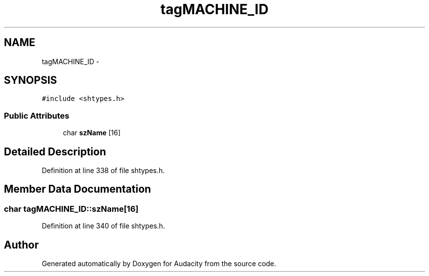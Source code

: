 .TH "tagMACHINE_ID" 3 "Thu Apr 28 2016" "Audacity" \" -*- nroff -*-
.ad l
.nh
.SH NAME
tagMACHINE_ID \- 
.SH SYNOPSIS
.br
.PP
.PP
\fC#include <shtypes\&.h>\fP
.SS "Public Attributes"

.in +1c
.ti -1c
.RI "char \fBszName\fP [16]"
.br
.in -1c
.SH "Detailed Description"
.PP 
Definition at line 338 of file shtypes\&.h\&.
.SH "Member Data Documentation"
.PP 
.SS "char tagMACHINE_ID::szName[16]"

.PP
Definition at line 340 of file shtypes\&.h\&.

.SH "Author"
.PP 
Generated automatically by Doxygen for Audacity from the source code\&.
